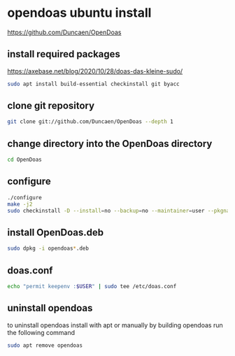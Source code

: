 #+STARTUP: content
* opendoas ubuntu install

[[https://github.com/Duncaen/OpenDoas]]

** install required packages

[[https://axebase.net/blog/2020/10/28/doas-das-kleine-sudo/]]

#+begin_src sh
sudo apt install build-essential checkinstall git byacc
#+end_src

** clone git repository

#+begin_src sh
git clone git://github.com/Duncaen/OpenDoas --depth 1
#+end_src

** change directory into the OpenDoas directory

#+begin_src sh
cd OpenDoas
#+end_src

** configure 

#+begin_src sh
./configure
make -j2
sudo checkinstall -D --install=no --backup=no --maintainer=user --pkgname=opendoas
#+end_src

** install OpenDoas.deb

#+begin_src sh
sudo dpkg -i opendoas*.deb
#+end_src

** doas.conf

#+begin_src sh
echo "permit keepenv :$USER" | sudo tee /etc/doas.conf
#+end_src

** uninstall opendoas

to uninstall opendoas install with apt or manually by building opendoas run the following command

#+begin_src sh
sudo apt remove opendoas
#+end_src
